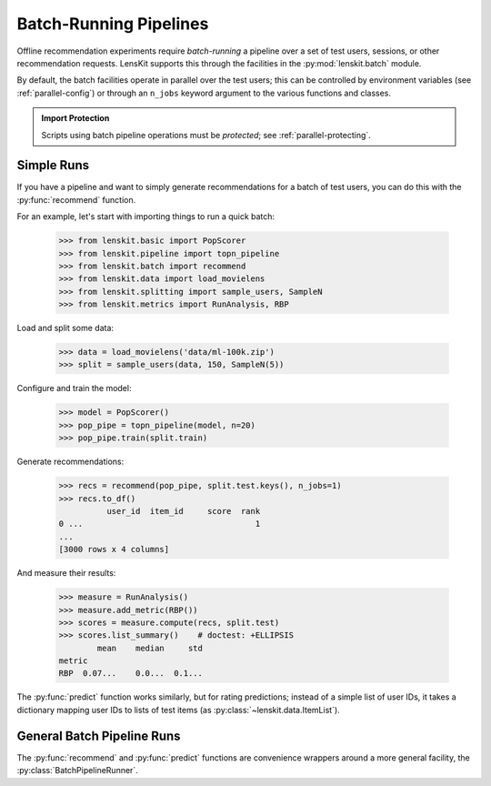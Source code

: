 .. _batch:

Batch-Running Pipelines
=======================

.. py:currentmodule:: lenskit.batch

.. highlight:: python

Offline recommendation experiments require *batch-running* a pipeline over a set
of test users, sessions, or other recommendation requests.  LensKit supports this
through the facilities in the :py:mod:`lenskit.batch` module.

By default, the batch facilities operate in parallel over the test users; this
can be controlled by environment variables (see :ref:`parallel-config`) or
through an ``n_jobs`` keyword argument to the various functions and classes.

.. admonition:: Import Protection
    :class: important

    Scripts using batch pipeline operations must be *protected*; see
    :ref:`parallel-protecting`.

Simple Runs
-----------

If you have a pipeline and want to simply generate recommendations for a batch
of test users, you can do this with the :py:func:`recommend` function.

For an example, let's start with importing things to run a quick batch:

    >>> from lenskit.basic import PopScorer
    >>> from lenskit.pipeline import topn_pipeline
    >>> from lenskit.batch import recommend
    >>> from lenskit.data import load_movielens
    >>> from lenskit.splitting import sample_users, SampleN
    >>> from lenskit.metrics import RunAnalysis, RBP

Load and split some data:

    >>> data = load_movielens('data/ml-100k.zip')
    >>> split = sample_users(data, 150, SampleN(5))

Configure and train the model:

    >>> model = PopScorer()
    >>> pop_pipe = topn_pipeline(model, n=20)
    >>> pop_pipe.train(split.train)

Generate recommendations:

    >>> recs = recommend(pop_pipe, split.test.keys(), n_jobs=1)
    >>> recs.to_df()
              user_id  item_id     score  rank
    0 ...                                    1
    ...
    [3000 rows x 4 columns]

And measure their results:

    >>> measure = RunAnalysis()
    >>> measure.add_metric(RBP())
    >>> scores = measure.compute(recs, split.test)
    >>> scores.list_summary()    # doctest: +ELLIPSIS
            mean    median     std
    metric
    RBP  0.07...    0.0...  0.1...


The :py:func:`predict` function works similarly, but for rating predictions;
instead of a simple list of user IDs, it takes a dictionary mapping user IDs to
lists of test items (as :py:class:`~lenskit.data.ItemList`).

General Batch Pipeline Runs
---------------------------

The :py:func:`recommend` and :py:func:`predict` functions are convenience
wrappers around a more general facility, the :py:class:`BatchPipelineRunner`.
